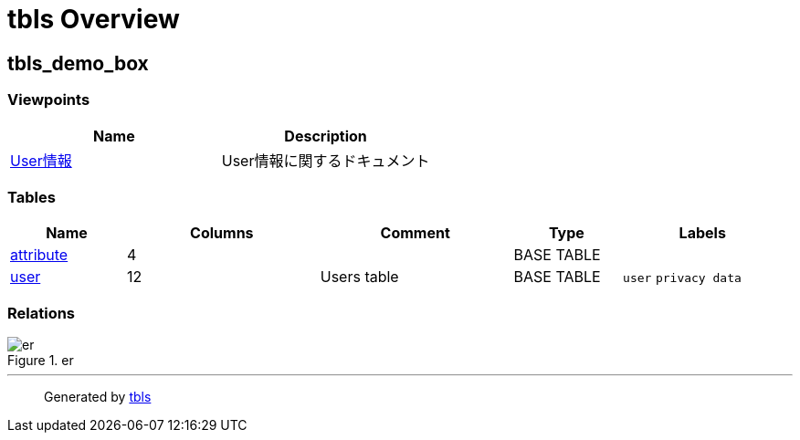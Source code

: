 = tbls Overview

== tbls_demo_box

=== Viewpoints

[cols=",",options="header",]
|===
|Name |Description
|link:viewpoint-0.html[User情報] |User情報に関するドキュメント
|===

=== Tables

[width="99%",cols="15%,25%,25%,14%,21%",options="header",]
|===
|Name |Columns |Comment |Type |Labels
|link:attribute.html[attribute] |4 | |BASE TABLE |

|link:user.html[user] |12 |Users table |BASE TABLE |`+user+`
`+privacy data+`
|===

=== Relations

.er
image::schema.svg[er]

'''''

____
Generated by https://github.com/k1LoW/tbls[tbls]
____
